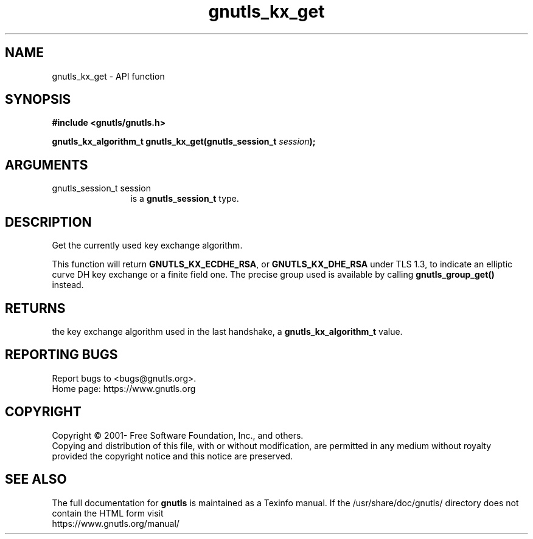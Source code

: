 .\" DO NOT MODIFY THIS FILE!  It was generated by gdoc.
.TH "gnutls_kx_get" 3 "3.6.15" "gnutls" "gnutls"
.SH NAME
gnutls_kx_get \- API function
.SH SYNOPSIS
.B #include <gnutls/gnutls.h>
.sp
.BI "gnutls_kx_algorithm_t gnutls_kx_get(gnutls_session_t " session ");"
.SH ARGUMENTS
.IP "gnutls_session_t session" 12
is a \fBgnutls_session_t\fP type.
.SH "DESCRIPTION"
Get the currently used key exchange algorithm.

This function will return \fBGNUTLS_KX_ECDHE_RSA\fP, or \fBGNUTLS_KX_DHE_RSA\fP
under TLS 1.3, to indicate an elliptic curve DH key exchange or
a finite field one. The precise group used is available
by calling \fBgnutls_group_get()\fP instead.
.SH "RETURNS"
the key exchange algorithm used in the last handshake, a
\fBgnutls_kx_algorithm_t\fP value.
.SH "REPORTING BUGS"
Report bugs to <bugs@gnutls.org>.
.br
Home page: https://www.gnutls.org

.SH COPYRIGHT
Copyright \(co 2001- Free Software Foundation, Inc., and others.
.br
Copying and distribution of this file, with or without modification,
are permitted in any medium without royalty provided the copyright
notice and this notice are preserved.
.SH "SEE ALSO"
The full documentation for
.B gnutls
is maintained as a Texinfo manual.
If the /usr/share/doc/gnutls/
directory does not contain the HTML form visit
.B
.IP https://www.gnutls.org/manual/
.PP
